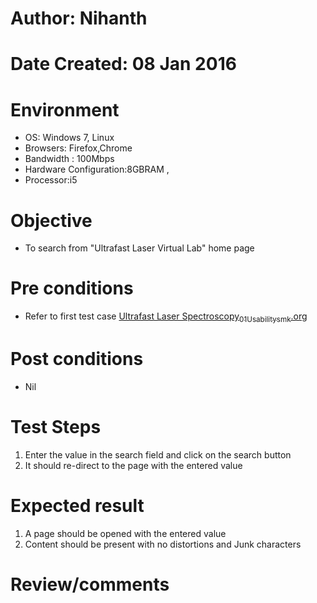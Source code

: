 * Author: Nihanth
* Date Created: 08 Jan 2016
* Environment
  - OS: Windows 7, Linux
  - Browsers: Firefox,Chrome
  - Bandwidth : 100Mbps
  - Hardware Configuration:8GBRAM , 
  - Processor:i5

* Objective
  - To search from "Ultrafast Laser Virtual Lab" home page

* Pre conditions
  - Refer to first test case [[https://github.com/Virtual-Labs/ultra-fast-laser-spectroscopy-iitk/blob/master/test-cases/integration_test-cases/System/Ultrafast Laser Spectroscopy_01_Usability_smk.org][Ultrafast Laser Spectroscopy_01_Usability_smk.org]]

* Post conditions
  - Nil
* Test Steps
  1. Enter the value in the search field and click on the search button
  2. It should re-direct to the page with the entered value

* Expected result
  1. A page should be opened with the entered value
  2. Content should be present with no distortions and Junk characters

* Review/comments


